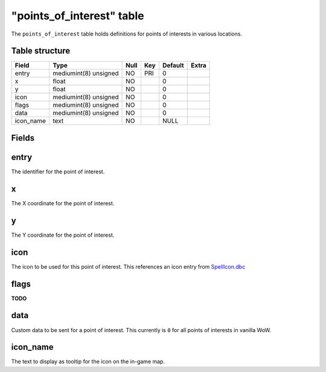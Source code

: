 .. _db-world-points-of-interest:

============================
"points\_of\_interest" table
============================

The ``points_of_interest`` table holds definitions for points of
interests in various locations.

Table structure
---------------

+--------------+-------------------------+--------+-------+-----------+---------+
| Field        | Type                    | Null   | Key   | Default   | Extra   |
+==============+=========================+========+=======+===========+=========+
| entry        | mediumint(8) unsigned   | NO     | PRI   | 0         |         |
+--------------+-------------------------+--------+-------+-----------+---------+
| x            | float                   | NO     |       | 0         |         |
+--------------+-------------------------+--------+-------+-----------+---------+
| y            | float                   | NO     |       | 0         |         |
+--------------+-------------------------+--------+-------+-----------+---------+
| icon         | mediumint(8) unsigned   | NO     |       | 0         |         |
+--------------+-------------------------+--------+-------+-----------+---------+
| flags        | mediumint(8) unsigned   | NO     |       | 0         |         |
+--------------+-------------------------+--------+-------+-----------+---------+
| data         | mediumint(8) unsigned   | NO     |       | 0         |         |
+--------------+-------------------------+--------+-------+-----------+---------+
| icon\_name   | text                    | NO     |       | NULL      |         |
+--------------+-------------------------+--------+-------+-----------+---------+

Fields
------

entry
-----

The identifier for the point of interest.

x
-

The X coordinate for the point of interest.

y
-

The Y coordinate for the point of interest.

icon
----

The icon to be used for this point of interest. This references an icon
entry from `SpellIcon.dbc <../dbc/SpellIcon.dbc>`__

flags
-----

**TODO**

data
----

Custom data to be sent for a point of interest. This currently is ``0``
for all points of interests in vanilla WoW.

icon\_name
----------

The text to display as tooltip for the icon on the in-game map.
